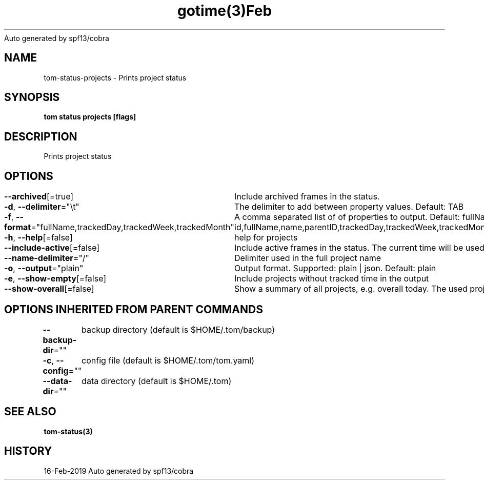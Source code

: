 .nh
.TH gotime(3)Feb 2019
Auto generated by spf13/cobra

.SH NAME
.PP
tom\-status\-projects \- Prints project status


.SH SYNOPSIS
.PP
\fBtom status projects [flags]\fP


.SH DESCRIPTION
.PP
Prints project status


.SH OPTIONS
.PP
\fB\-\-archived\fP[=true]
	Include archived frames in the status.

.PP
\fB\-d\fP, \fB\-\-delimiter\fP="\\t"
	The delimiter to add between property values. Default: TAB

.PP
\fB\-f\fP, \fB\-\-format\fP="fullName,trackedDay,trackedWeek,trackedMonth"
	A comma separated list of of properties to output. Default: fullName,trackedDay,trackedWeek,trackedMonth. Possible values: id,fullName,name,parentID,trackedDay,trackedWeek,trackedMonth,trackedYear,trackedAll,totalTrackedDay,totalTrackedWeek,totalTrackedMonth,totalTrackedYear,totalTrackedAll

.PP
\fB\-h\fP, \fB\-\-help\fP[=false]
	help for projects

.PP
\fB\-\-include\-active\fP[=false]
	Include active frames in the status. The current time will be used as end time of these frames.

.PP
\fB\-\-name\-delimiter\fP="/"
	Delimiter used in the full project name

.PP
\fB\-o\fP, \fB\-\-output\fP="plain"
	Output format. Supported: plain | json. Default: plain

.PP
\fB\-e\fP, \fB\-\-show\-empty\fP[=false]
	Include projects without tracked time in the output

.PP
\fB\-\-show\-overall\fP[=false]
	Show a summary of all projects, e.g. overall today. The used project ID is 'ALL'.


.SH OPTIONS INHERITED FROM PARENT COMMANDS
.PP
\fB\-\-backup\-dir\fP=""
	backup directory (default is $HOME/.tom/backup)

.PP
\fB\-c\fP, \fB\-\-config\fP=""
	config file (default is $HOME/.tom/tom.yaml)

.PP
\fB\-\-data\-dir\fP=""
	data directory (default is $HOME/.tom)


.SH SEE ALSO
.PP
\fBtom\-status(3)\fP


.SH HISTORY
.PP
16\-Feb\-2019 Auto generated by spf13/cobra
